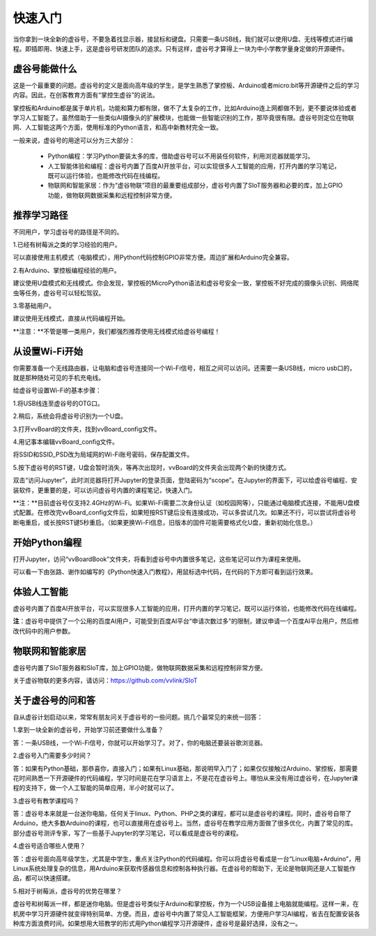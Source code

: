 
快速入门
===========================

当你拿到一块全新的虚谷号，不要急着找显示器，接鼠标和键盘。只需要一条USB线，我们就可以使用U盘、无线等模式进行编程。即插即用、快速上手，这是虚谷号研发团队的追求。只有这样，虚谷号才算得上一块为中小学教学量身定做的开源硬件。

-------------------------
虚谷号能做什么
-------------------------

这是一个最重要的问题。虚谷号的定义是面向高年级的学生，是学生熟悉了掌控板、Arduino或者micro:bit等开源硬件之后的学习内容。因此，在创客教育方面有“掌控生虚谷”的说法。

掌控板和Arduino都是属于单片机，功能和算力都有限，做不了太复杂的工作，比如Arduino连上网都做不到，更不要说体验或者学习人工智能了。虽然借助于一些类似AI摄像头的扩展模块，也能做一些智能识别的工作，那毕竟很有限。虚谷号则定位在物联网、人工智能这两个方面，使用标准的Python语言，和高中新教材完全一致。

一般来说，虚谷号的用途可以分为三大部分：

	- Python编程：学习Python要装太多的库，借助虚谷号可以不用装任何软件，利用浏览器就能学习。
	- 人工智能体验和编程：虚谷号内置了百度AI开放平台，可以实现很多人工智能的应用，打开内置的学习笔记，既可以运行体验，也能修改代码在线编程。
	- 物联网和智能家居：作为“虚谷物联”项目的最重要组成部分，虚谷号内置了SIoT服务器和必要的库，加上GPIO功能，做物联网数据采集和远程控制非常方便。

-------------------
推荐学习路径
-------------------

不同用户，学习虚谷号的路径是不同的。

1.已经有树莓派之类的学习经验的用户。

可以直接使用主机模式（电脑模式），用Python代码控制GPIO非常方便。周边扩展和Arduino完全兼容。

2.有Arduino、掌控板编程经验的用户。

建议使用U盘模式和无线模式。你会发现，掌控板的MicroPython语法和虚谷号安全一致，掌控板不好完成的摄像头识别、网络爬虫等任务，虚谷号可以轻松驾驭。

3.零基础用户。

建议使用无线模式，直接从代码编程开始。

**注意：**不管是哪一类用户，我们都强烈推荐使用无线模式给虚谷号编程！


-------------------------
从设置Wi-Fi开始
-------------------------

你需要准备一个无线路由器，让电脑和虚谷号连接同一个Wi-Fi信号，相互之间可以访问。还需要一条USB线，micro usb口的，就是那种随处可见的手机充电线。

给虚谷号设置Wi-Fi的基本步骤：

1.将USB线连至虚谷号的OTG口。

.. image:: ../images/02/2-01.jpg
 
2.稍后，系统会将虚谷号识别为一个U盘。

.. image:: ../images/02/2-02.jpg

3.打开vvBoard的文件夹，找到vvBoard_config文件。

.. image:: ../images/02/2-03.jpg

4.用记事本编辑vvBoard_config文件。

.. image:: ../images/02/2-05.jpg
 
将SSID和SSID_PSD改为局域网的Wi-Fi账号密码，保存配置文件。

5.按下虚谷号的RST键，U盘会暂时消失，等再次出现时，vvBoard的文件夹会出现两个新的快捷方式。

.. image:: ../images/02/2-06.jpg
 

双击“访问Jupyter”，此时浏览器将打开Jupyter的登录页面，登陆密码为“scope”。在Jupyter的界面下，可以给虚谷号编程、安装软件，更重要的是，可以访问虚谷号内置的课程笔记，快速入门。

**注：**目前虚谷号仅支持2.4GHz的Wi-Fi。如果Wi-Fi需要二次身份认证（如校园网等），只能通过电脑模式连接，不能用U盘模式配置。在修改完vvBoard_config文件后，如果短按RST键后没有连接成功，可以多尝试几次。如果还不行，可以尝试将虚谷号断电重启，或长按RST键5秒重启。（如果更换Wi-Fi信息，旧版本的固件可能需要格式化U盘，重新初始化信息。）

-------------------------
开始Python编程
-------------------------

打开Jupyter，访问“vvBoardBook”文件夹，将看到虚谷号中内置很多笔记，这些笔记可以作为课程来使用。

.. image:: ../images/02/2-07.jpg


可以看一下由张路、谢作如编写的《Python快速入门教程》，用鼠标选中代码，在代码的下方即可看到运行效果。

.. image:: ../images/02/2-08.jpg

-------------------------
体验人工智能
-------------------------

虚谷号内置了百度AI开放平台，可以实现很多人工智能的应用，打开内置的学习笔记，既可以运行体验，也能修改代码在线编程。

.. image:: ../images/02/2-09.jpg

**注**：虚谷号中提供了一个公用的百度AI用户，可能受到百度AI平台“申请次数过多”的限制，建议申请一个百度AI平台用户，然后修改代码中的用户参数。

------------------------------
物联网和智能家居
------------------------------

虚谷号内置了SIoT服务器和SIoT库，加上GPIO功能，做物联网数据采集和远程控制非常方便。

.. image:: ../images/02/2-10.jpg

关于虚谷物联的更多内容，请访问：https://github.com/vvlink/SIoT

-----------------------------
关于虚谷号的问和答
-----------------------------

自从虚谷计划启动以来，常常有朋友问关于虚谷号的一些问题。挑几个最常见的来统一回答：

1.拿到一块全新的虚谷号，开始学习前还要做什么准备？

答：一条USB线，一个Wi-Fi信号，你就可以开始学习了。对了，你的电脑还要装谷歌浏览器。

2.虚谷号入门需要多少时间？

答：如果有Python基础，那恭喜你，直接入门；如果有Linux基础，那说明早入门了；如果仅仅接触过Arduino、掌控板，那需要花时间熟悉一下开源硬件的代码编程，学习时间是花在学习语言上，不是花在虚谷号上。哪怕从来没有用过虚谷号，在Jupyter课程的支持下，做一个人工智能的简单应用，半小时就可以了。

3.虚谷号有教学课程吗？

答：虚谷号本来就是一台迷你电脑，任何关于linux、Python、PHP之类的课程，都可以是虚谷号的课程。同时，虚谷号自带了Arduino，绝大多数Arduino的课程，也可以直接用在虚谷号上。当然，虚谷号在教学应用方面做了很多优化，内置了常见的库。部分虚谷号测评专家，写了一些基于Jupyter的学习笔记，可以看成是虚谷号的课程。

4.虚谷号适合哪些人使用？

答：虚谷号面向高年级学生，尤其是中学生，重点关注Python的代码编程。你可以将虚谷号看成是一台“Linux电脑+Arduino”，用Linux系统处理复杂的信息，用Arduino来获取传感器信息和控制各种执行器。在虚谷号的帮助下，无论是物联网还是人工智能作品，都可以快速搭建。

5.相对于树莓派，虚谷号的优势在哪里？

虚谷号和树莓派一样，都是迷你电脑。但是虚谷号类似于Arduino和掌控板，作为一个USB设备接上电脑就能编程。这样一来，在机房中学习开源硬件就变得特别简单、方便。而且，虚谷号中内置了常见人工智能框架，方便用户学习AI编程，省去在配置安装各种库方面浪费时间。如果想用大班教学的形式用Python编程学习开源硬件，虚谷号是最好选择，没有之一。
